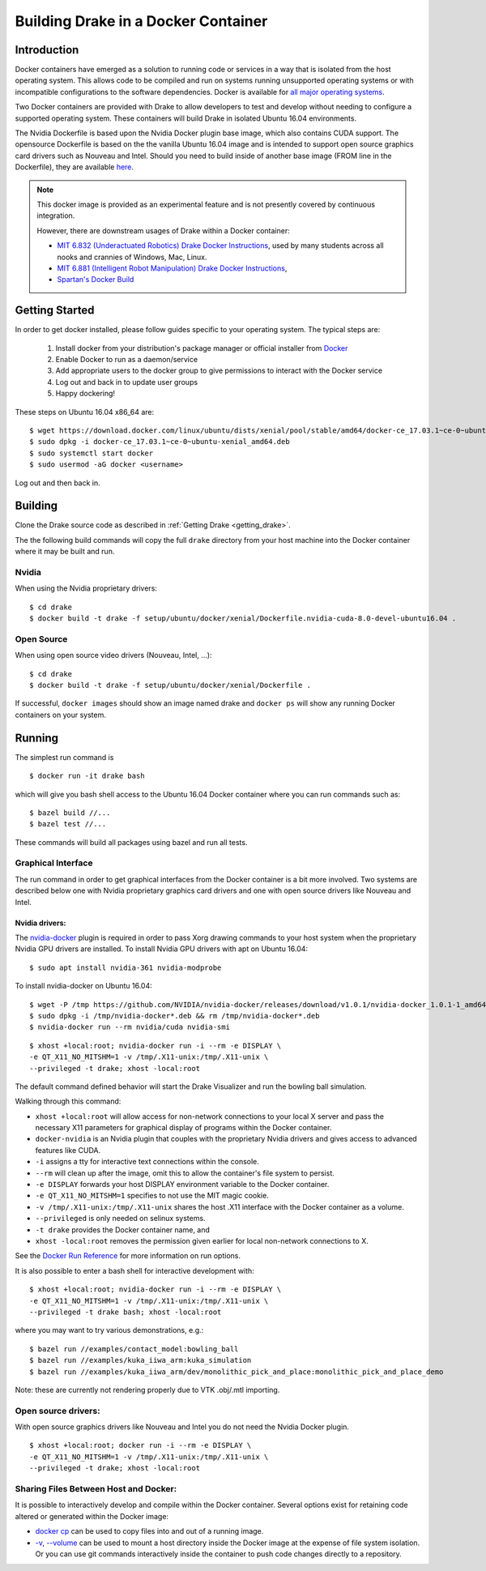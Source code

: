 .. _docker_entry:

Building Drake in a Docker Container
************************************

.. _docker_intro:

Introduction
============
Docker containers have emerged as a solution to running code or services in a
way that is isolated from the host operating system. This allows code to be
compiled and run on systems running unsupported operating systems or with
incompatible configurations to the software dependencies. Docker is available
for `all major operating systems <https://www.docker.com/community-edition>`_.

Two Docker containers are provided with Drake to allow developers to test and
develop without needing to configure a supported operating system. These
containers will build Drake in isolated Ubuntu 16.04 environments.

The Nvidia Dockerfile is based upon the Nvidia Docker plugin base image, which
also contains CUDA support. The opensource Dockerfile is based on the
the vanilla Ubuntu 16.04 image and is intended to support open source graphics
card drivers such as Nouveau and Intel. Should you need to build inside of
another base image (FROM line in the Dockerfile), they are available `here
<https://hub.docker.com/explore/>`_.

.. note::

  This docker image is provided as an experimental feature and is not
  presently covered by continuous integration.

  However, there are downstream usages of Drake within a Docker container:

  * `MIT 6.832 (Underactuated Robotics) Drake Docker Instructions <http://underactuated.csail.mit.edu/Spring2019/install_drake_docker.html>`_,
    used by many students across all nooks and crannies of Windows, Mac, Linux.
  * `MIT 6.881 (Intelligent Robot Manipulation) Drake Docker Instructions <http://manipulation.csail.mit.edu/install_drake_docker.html>`_,
  * `Spartan's Docker Build <https://github.com/RobotLocomotion/spartan/blob/master/setup/docker/README.md>`_

.. _docker_getting_started:

Getting Started
===============
In order to get docker installed, please follow guides specific to your
operating system. The typical steps are:

  #. Install docker from your distribution's package manager or official installer
     from `Docker
     <https://store.docker.com/search?type=edition&offering=community>`_

  #. Enable Docker to run as a daemon/service
  #. Add appropriate users to the docker group to give permissions to interact
     with the Docker service

  #. Log out and back in to update user groups
  #. Happy dockering!

These steps on Ubuntu 16.04 x86_64 are:

::

  $ wget https://download.docker.com/linux/ubuntu/dists/xenial/pool/stable/amd64/docker-ce_17.03.1~ce-0~ubuntu-xenial_amd64.deb
  $ sudo dpkg -i docker-ce_17.03.1~ce-0~ubuntu-xenial_amd64.deb
  $ sudo systemctl start docker
  $ sudo usermod -aG docker <username>

Log out and then back in.

.. _docker_building:

Building
========

Clone the Drake source code as described in
:ref:`Getting Drake <getting_drake>`.

The the following build commands will copy the full ``drake`` directory
from your host machine into the Docker container where it may be built and run.

Nvidia
~~~~~~
When using the Nvidia proprietary drivers:

::

  $ cd drake
  $ docker build -t drake -f setup/ubuntu/docker/xenial/Dockerfile.nvidia-cuda-8.0-devel-ubuntu16.04 .

Open Source
~~~~~~~~~~~
When using open source video drivers (Nouveau, Intel, ...):

::

  $ cd drake
  $ docker build -t drake -f setup/ubuntu/docker/xenial/Dockerfile .

If successful, ``docker images`` should show an image named drake and
``docker ps`` will show any running Docker containers on your system.

.. _docker_running:

Running
=======

.. _docker_running_simulation:

The simplest run command is

::

  $ docker run -it drake bash

which will give you bash shell access to the Ubuntu 16.04 Docker container
where you can run commands such as:

::

  $ bazel build //...
  $ bazel test //...

These commands will build all packages using bazel and run all tests.

Graphical Interface
~~~~~~~~~~~~~~~~~~~

The run command in order to get graphical interfaces from the Docker container
is a bit more involved. Two systems are described below one with Nvidia
proprietary graphics card drivers and one with open source drivers like Nouveau
and Intel.

.. _docker_running_simulation_nvidia:

Nvidia drivers:
---------------
The `nvidia-docker <https://github.com/NVIDIA/nvidia-docker/>`_ plugin is
required in order to pass Xorg drawing commands to your host system when the
proprietary Nvidia GPU drivers are installed. To install Nvidia GPU drivers with
apt on Ubuntu 16.04::

  $ sudo apt install nvidia-361 nvidia-modprobe

To install nvidia-docker on Ubuntu 16.04:

::

  $ wget -P /tmp https://github.com/NVIDIA/nvidia-docker/releases/download/v1.0.1/nvidia-docker_1.0.1-1_amd64.deb
  $ sudo dpkg -i /tmp/nvidia-docker*.deb && rm /tmp/nvidia-docker*.deb
  $ nvidia-docker run --rm nvidia/cuda nvidia-smi


::

  $ xhost +local:root; nvidia-docker run -i --rm -e DISPLAY \
  -e QT_X11_NO_MITSHM=1 -v /tmp/.X11-unix:/tmp/.X11-unix \
  --privileged -t drake; xhost -local:root

The default command defined behavior will start the Drake Visualizer and run
the bowling ball simulation.

Walking through this command:

* ``xhost +local:root`` will allow access for non-network connections to your
  local X server and pass the necessary X11 parameters for graphical display of
  programs within the Docker container.
* ``docker-nvidia`` is an Nvidia plugin that couples with the proprietary
  Nvidia drivers and gives access to advanced features like CUDA.
* ``-i`` assigns a tty for interactive text connections within the console.
* ``--rm`` will clean up after the image, omit this to allow the container's
  file system to persist.
* ``-e DISPLAY`` forwards your host DISPLAY environment variable to the Docker
  container.
* ``-e QT_X11_NO_MITSHM=1`` specifies to not use the MIT magic cookie.
* ``-v /tmp/.X11-unix:/tmp/.X11-unix`` shares the host .X11 interface with the
  Docker container as a volume.
* ``--privileged`` is only needed on selinux systems.
* ``-t drake`` provides the Docker container name, and
* ``xhost -local:root`` removes the permission given earlier for local
  non-network connections to X.

See the `Docker Run Reference
<https://docs.docker.com/engine/reference/run/>`_ for more information on
run options.

It is also possible to enter a bash shell for interactive development with:

::

  $ xhost +local:root; nvidia-docker run -i --rm -e DISPLAY \
  -e QT_X11_NO_MITSHM=1 -v /tmp/.X11-unix:/tmp/.X11-unix \
  --privileged -t drake bash; xhost -local:root

where you may want to try various demonstrations, e.g.:

::

  $ bazel run //examples/contact_model:bowling_ball
  $ bazel run //examples/kuka_iiwa_arm:kuka_simulation
  $ bazel run //examples/kuka_iiwa_arm/dev/monolithic_pick_and_place:monolithic_pick_and_place_demo


Note: these are currently not rendering properly due to VTK .obj/.mtl importing.


.. _docker_running_simulation_open:

Open source drivers:
~~~~~~~~~~~~~~~~~~~~
With open source graphics drivers like Nouveau and Intel you do not need the
Nvidia Docker plugin.

::

  $ xhost +local:root; docker run -i --rm -e DISPLAY \
  -e QT_X11_NO_MITSHM=1 -v /tmp/.X11-unix:/tmp/.X11-unix \
  --privileged -t drake; xhost -local:root


Sharing Files Between Host and Docker:
~~~~~~~~~~~~~~~~~~~~~~~~~~~~~~~~~~~~~~

It is possible to interactively develop and compile within the Docker container.
Several options exist for retaining code altered or generated within the
Docker image:

* `docker cp <https://docs.docker.com/engine/reference/commandline/cp/>`_ can
  be used to copy files into and out of a running image.
* `-v, --volume <https://docs.docker.com/storage/volumes/#choose-the--v-or-mount-flag>`_
  can be used to mount a host directory inside the Docker image at the expense
  of file system isolation. Or you can use git commands interactively inside the
  container to push code changes directly to a repository.
